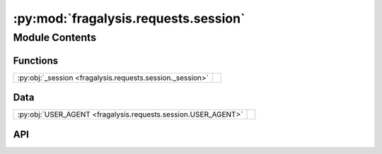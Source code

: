 :py:mod:`fragalysis.requests.session`
=====================================

.. py:module:: fragalysis.requests.session

.. autodoc2-docstring:: fragalysis.requests.session
   :allowtitles:

Module Contents
---------------

Functions
~~~~~~~~~

.. list-table::
   :class: autosummary longtable
   :align: left

   * - :py:obj:`_session <fragalysis.requests.session._session>`
     - .. autodoc2-docstring:: fragalysis.requests.session._session
          :summary:

Data
~~~~

.. list-table::
   :class: autosummary longtable
   :align: left

   * - :py:obj:`USER_AGENT <fragalysis.requests.session.USER_AGENT>`
     - .. autodoc2-docstring:: fragalysis.requests.session.USER_AGENT
          :summary:

API
~~~

.. py:data:: USER_AGENT
   :canonical: fragalysis.requests.session.USER_AGENT
   :value: 'Mozilla/5.0 (X11; Linux x86_64) AppleWebKit/537.36 (KHTML, like Gecko) Chrome/120.0.0.0 Safari/537.3...'

   .. autodoc2-docstring:: fragalysis.requests.session.USER_AGENT

.. py:function:: _session(stack: str = 'production', token: str | None = None)
   :canonical: fragalysis.requests.session._session

   .. autodoc2-docstring:: fragalysis.requests.session._session
